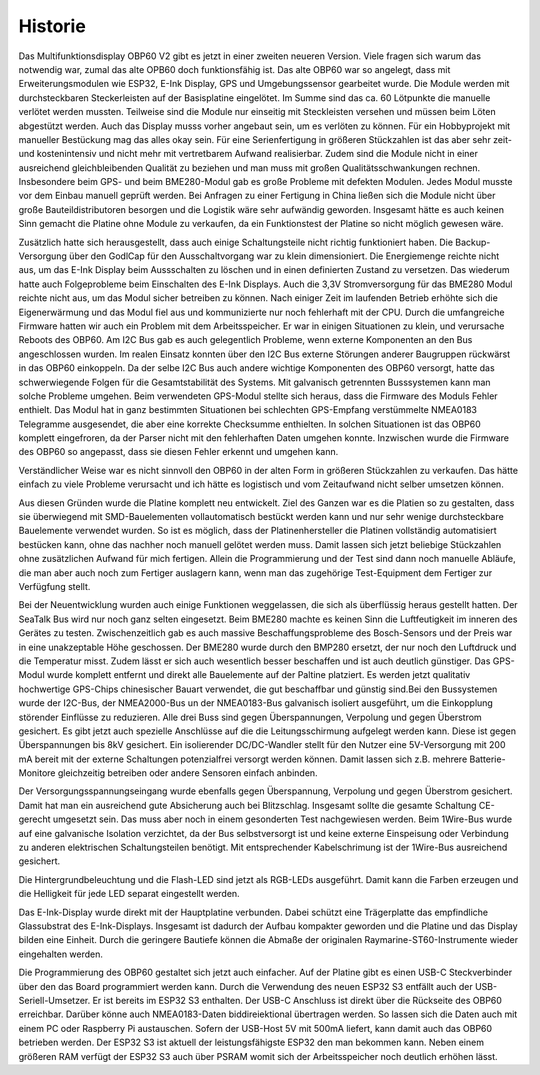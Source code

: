 Historie
========

Das Multifunktionsdisplay OBP60 V2 gibt es jetzt in einer zweiten neueren Version. Viele fragen sich warum das notwendig war, zumal das alte OPB60 doch funktionsfähig ist. Das alte OBP60 war so angelegt, dass mit Erweiterungsmodulen wie ESP32, E-Ink Display, GPS und Umgebungssensor gearbeitet wurde. Die Module werden mit durchsteckbaren Steckerleisten auf der Basisplatine eingelötet. Im Summe sind das ca. 60 Lötpunkte die manuelle verlötet werden mussten. Teilweise sind die Module nur einseitig mit Steckleisten versehen und müssen beim Löten abgestützt werden. Auch das Display musss vorher angebaut sein, um es verlöten zu können. Für ein Hobbyprojekt mit manueller Bestückung mag das alles okay sein. Für eine Serienfertigung in größeren Stückzahlen ist das aber sehr zeit- und kostenintensiv und nicht mehr mit vertretbarem Aufwand realisierbar. Zudem sind die Module nicht in einer ausreichend gleichbleibenden Qualität zu beziehen und man muss mit großen Qualitätsschwankungen rechnen. Insbesondere beim GPS- und beim BME280-Modul gab es große Probleme mit defekten Modulen. Jedes Modul musste vor dem Einbau manuell geprüft werden. Bei Anfragen zu einer Fertigung in China ließen sich die Module nicht über große Bauteildistributoren besorgen und die Logistik wäre sehr aufwändig geworden. Insgesamt hätte es auch keinen Sinn gemacht die Platine ohne Module zu verkaufen, da ein Funktionstest der Platine so nicht möglich gewesen wäre.

Zusätzlich hatte sich herausgestellt, dass auch einige Schaltungsteile nicht richtig funktioniert haben. Die Backup-Versorgung über den GodlCap für den Ausschaltvorgang war zu klein dimensioniert. Die Energiemenge reichte nicht aus, um das E-Ink Display beim Aussschalten zu löschen und in einen definierten Zustand zu versetzen. Das wiederum hatte auch Folgeprobleme beim Einschalten des E-Ink Displays. Auch die 3,3V Stromversorgung für das BME280 Modul reichte nicht aus, um das Modul sicher betreiben zu können. Nach einiger Zeit im laufenden Betrieb erhöhte sich die Eigenerwärmung und das Modul fiel aus und kommunizierte nur noch fehlerhaft mit der CPU. Durch die umfangreiche Firmware hatten wir auch ein Problem mit dem Arbeitsspeicher. Er war in einigen Situationen zu klein, und verursache Reboots des OBP60. Am I2C Bus gab es auch gelegentlich Probleme, wenn externe Komponenten an den Bus angeschlossen wurden. Im realen Einsatz konnten über den I2C Bus externe Störungen anderer Baugruppen rückwärst in das OBP60 einkoppeln. Da der selbe I2C Bus auch andere wichtige Komponenten des OBP60 versorgt, hatte das schwerwiegende Folgen für die Gesamtstabilität des Systems. Mit galvanisch getrennten Busssystemen kann man solche Probleme umgehen. Beim verwendeten GPS-Modul stellte sich heraus, dass die Firmware des Moduls Fehler enthielt. Das Modul hat in ganz bestimmten Situationen bei schlechten GPS-Empfang verstümmelte NMEA0183 Telegramme ausgesendet, die aber eine korrekte Checksumme enthielten. In solchen Situationen ist das OBP60 komplett eingefroren, da der Parser nicht mit den fehlerhaften Daten umgehen konnte. Inzwischen wurde die Firmware des OBP60 so angepasst, dass sie diesen Fehler erkennt und umgehen kann. 

Verständlicher Weise war es nicht sinnvoll den OBP60 in der alten Form in größeren Stückzahlen zu verkaufen. Das hätte einfach zu viele Probleme verursacht und ich hätte es logistisch und vom Zeitaufwand nicht selber umsetzen können.

Aus diesen Gründen wurde die Platine komplett neu entwickelt. Ziel des Ganzen war es die Platien so zu gestalten, dass sie überwiegend mit SMD-Bauelementen vollautomatisch bestückt werden kann und nur sehr wenige durchsteckbare Bauelemente verwendet wurden. So ist es möglich, dass der Platinenhersteller die Platinen vollständig automatisiert bestücken kann, ohne das nachher noch manuell gelötet werden muss. Damit lassen sich jetzt beliebige Stückzahlen ohne zusätzlichen Aufwand für mich fertigen. Allein die Programmierung und der Test sind dann noch manuelle Abläufe, die man aber auch noch zum Fertiger auslagern kann, wenn man das zugehörige Test-Equipment dem Fertiger zur Verfügfung stellt.

Bei der Neuentwicklung wurden auch einige Funktionen weggelassen, die sich als überflüssig heraus gestellt hatten. Der SeaTalk Bus wird nur noch ganz selten eingesetzt. Beim BME280 machte es keinen Sinn die Luftfeutigkeit im inneren des Gerätes zu testen. Zwischenzeitlich gab es auch massive Beschaffungsprobleme des Bosch-Sensors und der Preis war in eine unakzeptable Höhe geschossen. Der BME280 wurde durch den BMP280 ersetzt, der nur noch den Luftdruck und die Temperatur misst. Zudem lässt er sich auch wesentlich besser beschaffen und ist auch deutlich günstiger. Das GPS-Modul wurde komplett entfernt und direkt alle Bauelemente auf der Paltine platziert. Es werden jetzt qualitativ hochwertige GPS-Chips chinesischer Bauart verwendet, die gut beschaffbar und günstig sind.Bei den Bussystemen wurde der I2C-Bus, der NMEA2000-Bus un der NMEA0183-Bus galvanisch isoliert ausgeführt, um die Einkopplung störender Einflüsse zu reduzieren. Alle drei Buss sind gegen Überspannungen, Verpolung und gegen Überstrom gesichert. Es gibt jetzt auch spezielle Anschlüsse auf die die Leitungsschirmung aufgelegt werden kann. Diese ist gegen Überspannungen bis 8kV gesichert. Ein isolierender DC/DC-Wandler stellt für den Nutzer eine 5V-Versorgung mit 200 mA bereit mit der externe Schaltungen potenzialfrei versorgt werden können. Damit lassen sich z.B. mehrere Batterie-Monitore gleichzeitig betreiben oder andere Sensoren einfach anbinden. 

Der Versorgungsspannungseingang wurde ebenfalls gegen Überspannung, Verpolung und gegen Überstrom gesichert. Damit hat man ein ausreichend gute Absicherung auch bei Blitzschlag. Insgesamt sollte die gesamte Schaltung CE-gerecht umgesetzt sein. Das muss aber noch in einem gesonderten Test nachgewiesen werden. Beim 1Wire-Bus wurde auf eine galvanische Isolation verzichtet, da der Bus selbstversorgt ist und keine externe Einspeisung oder Verbindung zu anderen elektrischen Schaltungsteilen benötigt. Mit entsprechender Kabelschrimung ist der 1Wire-Bus ausreichend gesichert.

Die Hintergrundbeleuchtung und die Flash-LED sind jetzt als RGB-LEDs ausgeführt. Damit kann die Farben erzeugen und die Helligkeit für jede LED separat eingestellt werden.

Das E-Ink-Display wurde direkt mit der Hauptplatine verbunden. Dabei schützt eine Trägerplatte das empfindliche Glassubstrat des E-Ink-Displays. Insgesamt ist dadurch der Aufbau kompakter geworden und die Platine und das Display bilden eine Einheit. Durch die geringere Bautiefe können die Abmaße der originalen Raymarine-ST60-Instrumente wieder eingehalten werden.

Die Programmierung des OBP60 gestaltet sich jetzt auch einfacher. Auf der Platine gibt es einen USB-C Steckverbinder über den das Board programmiert werden kann. Durch die Verwendung des neuen ESP32 S3 entfällt auch der USB-Seriell-Umsetzer. Er ist bereits im ESP32 S3 enthalten. Der USB-C Anschluss ist direkt über die Rückseite des OBP60 erreichbar. Darüber könne auch NMEA0183-Daten biddireiektional übertragen werden. So lassen sich die Daten auch mit einem PC oder Raspberry Pi austauschen. Sofern der USB-Host 5V mit 500mA liefert, kann damit auch das OBP60 betrieben werden. Der ESP32 S3 ist aktuell der leistungsfähigste ESP32 den man bekommen kann. Neben einem größeren RAM verfügt der ESP32 S3 auch über PSRAM womit sich der Arbeitsspeicher noch deutlich erhöhen lässt.

